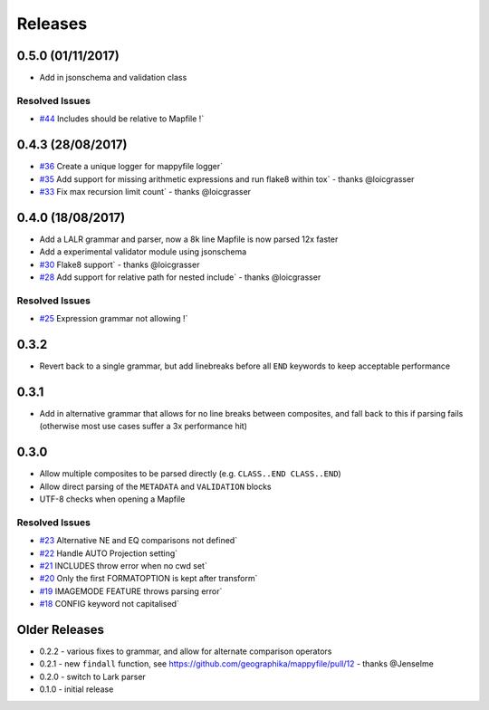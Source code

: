 Releases
--------

0.5.0 (01/11/2017)
++++++++++++++++++

+ Add in jsonschema and validation class

Resolved Issues
***************

* `#44 <https://github.com/geographika/mappyfile/issues/44>`_ Includes should be relative to Mapfile !`

0.4.3 (28/08/2017)
++++++++++++++++++

+ `#36 <https://github.com/geographika/mappyfile/pull/36>`_ Create a unique logger for mappyfile logger` 
+ `#35 <https://github.com/geographika/mappyfile/pull/35>`_ Add support for missing arithmetic expressions and run flake8 within tox` 
  - thanks @loicgrasser
+ `#33 <https://github.com/geographika/mappyfile/pull/33>`_ Fix max recursion limit count` - thanks @loicgrasser


0.4.0 (18/08/2017)
++++++++++++++++++

+ Add a LALR grammar and parser, now a 8k line Mapfile is now parsed 12x faster
+ Add a experimental validator module using jsonschema
+ `#30 <https://github.com/geographika/mappyfile/pull/30>`_ Flake8 support` - thanks @loicgrasser
+ `#28 <https://github.com/geographika/mappyfile/pull/28>`_ Add support for relative path for nested include` - thanks @loicgrasser

Resolved Issues
***************

* `#25 <https://github.com/geographika/mappyfile/issues/25>`_ Expression grammar not allowing !`
 
0.3.2
+++++

+ Revert back to a single grammar, but add linebreaks before all ``END`` keywords to keep acceptable performance

0.3.1
+++++

+ Add in alternative grammar that allows for no line breaks between composites, and fall back to this
  if parsing fails (otherwise most use cases suffer a 3x performance hit)

0.3.0
+++++

+ Allow multiple composites to be parsed directly (e.g. ``CLASS..END CLASS..END``)
+ Allow direct parsing of the ``METADATA`` and ``VALIDATION`` blocks
+ UTF-8 checks when opening a Mapfile

Resolved Issues
***************

* `#23 <https://github.com/geographika/mappyfile/issues/23>`_ Alternative NE and EQ comparisons not defined`
* `#22 <https://github.com/geographika/mappyfile/issues/22>`_ Handle AUTO Projection setting`
* `#21 <https://github.com/geographika/mappyfile/issues/21>`_ INCLUDES throw error when no cwd set`
* `#20 <https://github.com/geographika/mappyfile/issues/20>`_ Only the first FORMATOPTION is kept after transform`
* `#19 <https://github.com/geographika/mappyfile/issues/19>`_ IMAGEMODE FEATURE throws parsing error`
* `#18 <https://github.com/geographika/mappyfile/issues/18>`_ CONFIG keyword not capitalised`

Older Releases
++++++++++++++

+ 0.2.2 - various fixes to grammar, and allow for alternate comparison operators
+ 0.2.1 - new ``findall`` function, see https://github.com/geographika/mappyfile/pull/12 - thanks @Jenselme
+ 0.2.0 - switch to Lark parser
+ 0.1.0 - initial release